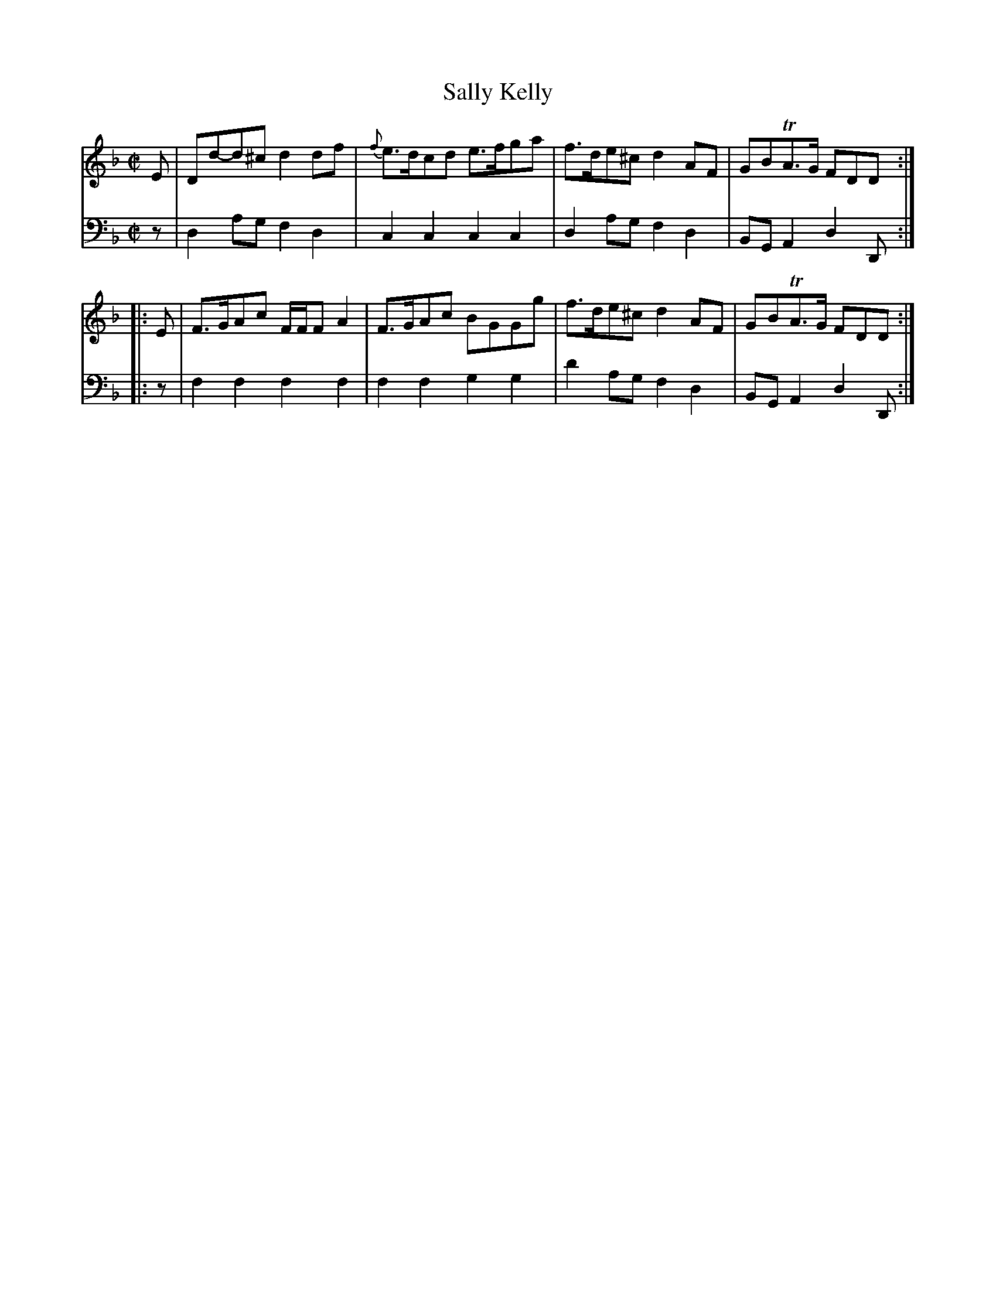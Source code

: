 X: 043
T: Sally Kelly
R: reel
M: C|
L: 1/8
Z: 2010 John Chambers <jc:trillian.mit.edu>
B: Abraham Mackintosh "A Collection of Strathspeys, Reels, Jigs &c.", Newcastle, after 1797, p.4
F: http://imslp.info/files/imglnks/usimg/a/a8/IMSLP80796-PMLP164326-Abraham_Mackintosh_coll.pdf
K: Dm
V: 1
   E | Dd-d^c d2df | {f}e>dcd e>fga | f>de^c d2AF | GBTA>G FDD :|
|: E | F>GAc F/F/F A2 | F>GAc BGGg  | f>de^c d2AF | GBTA>G FDD :|
V: 2 clef=bass middle=d
   z | d2ag f2d2 | c2c2 c2c2 |  d2ag f2d2 | BGA2 d2D :|
|: z | f2f2 f2f2 | f2f2 g2g2 | d'2ag f2d2 | BGA2 d2D :|

